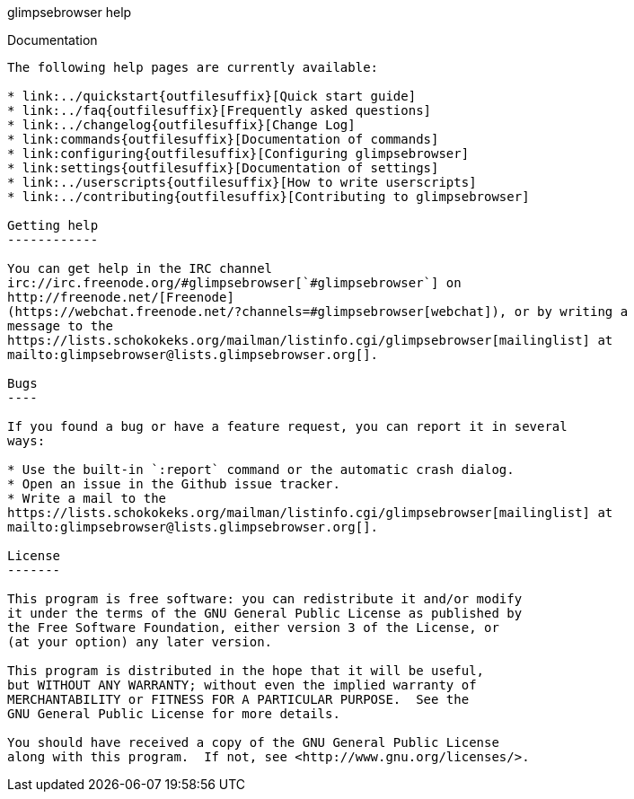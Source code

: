 glimpsebrowser help
================

Documentation
-------------

The following help pages are currently available:

* link:../quickstart{outfilesuffix}[Quick start guide]
* link:../faq{outfilesuffix}[Frequently asked questions]
* link:../changelog{outfilesuffix}[Change Log]
* link:commands{outfilesuffix}[Documentation of commands]
* link:configuring{outfilesuffix}[Configuring glimpsebrowser]
* link:settings{outfilesuffix}[Documentation of settings]
* link:../userscripts{outfilesuffix}[How to write userscripts]
* link:../contributing{outfilesuffix}[Contributing to glimpsebrowser]

Getting help
------------

You can get help in the IRC channel
irc://irc.freenode.org/#glimpsebrowser[`#glimpsebrowser`] on
http://freenode.net/[Freenode]
(https://webchat.freenode.net/?channels=#glimpsebrowser[webchat]), or by writing a
message to the
https://lists.schokokeks.org/mailman/listinfo.cgi/glimpsebrowser[mailinglist] at
mailto:glimpsebrowser@lists.glimpsebrowser.org[].

Bugs
----

If you found a bug or have a feature request, you can report it in several
ways:

* Use the built-in `:report` command or the automatic crash dialog.
* Open an issue in the Github issue tracker.
* Write a mail to the
https://lists.schokokeks.org/mailman/listinfo.cgi/glimpsebrowser[mailinglist] at
mailto:glimpsebrowser@lists.glimpsebrowser.org[].

License
-------

This program is free software: you can redistribute it and/or modify
it under the terms of the GNU General Public License as published by
the Free Software Foundation, either version 3 of the License, or
(at your option) any later version.

This program is distributed in the hope that it will be useful,
but WITHOUT ANY WARRANTY; without even the implied warranty of
MERCHANTABILITY or FITNESS FOR A PARTICULAR PURPOSE.  See the
GNU General Public License for more details.

You should have received a copy of the GNU General Public License
along with this program.  If not, see <http://www.gnu.org/licenses/>.

